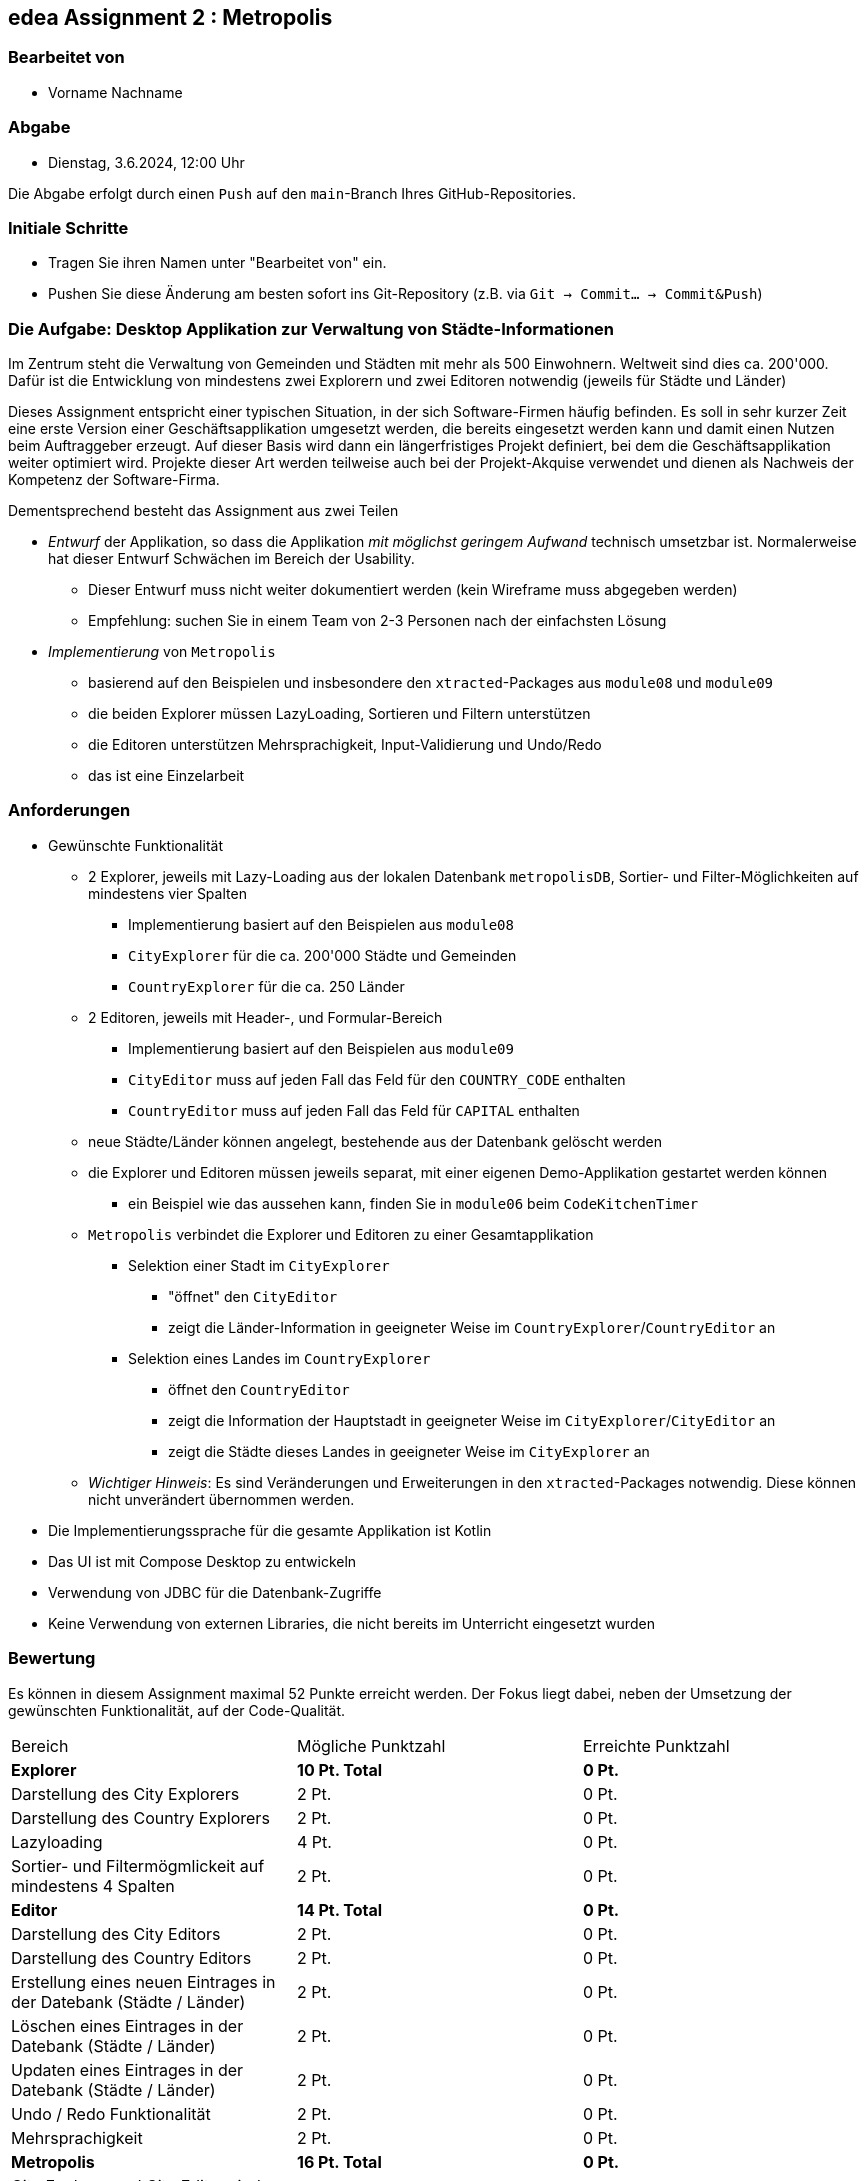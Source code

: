 == edea Assignment 2 : Metropolis

=== Bearbeitet von

* Vorname Nachname

=== Abgabe

* Dienstag, 3.6.2024, 12:00 Uhr

Die Abgabe erfolgt durch einen `Push` auf den `main`-Branch Ihres GitHub-Repositories.


=== Initiale Schritte
[circle]
* Tragen Sie ihren Namen unter "Bearbeitet von" ein.
* Pushen Sie diese Änderung am besten sofort ins Git-Repository (z.B. via `Git -> Commit… -> Commit&Push`)


=== Die Aufgabe: Desktop Applikation zur Verwaltung von Städte-Informationen

Im Zentrum steht die Verwaltung von Gemeinden und Städten mit mehr als 500 Einwohnern. Weltweit sind dies ca. 200'000. Dafür ist die Entwicklung von mindestens zwei Explorern und zwei Editoren notwendig (jeweils für Städte und Länder)

Dieses Assignment entspricht einer typischen Situation, in der sich Software-Firmen häufig befinden. Es soll in sehr kurzer Zeit eine erste Version einer Geschäftsapplikation umgesetzt werden, die bereits eingesetzt werden kann und damit einen Nutzen beim Auftraggeber erzeugt. Auf dieser Basis wird dann ein längerfristiges Projekt definiert, bei dem die Geschäftsapplikation weiter optimiert wird. Projekte dieser Art werden teilweise auch bei der Projekt-Akquise verwendet und dienen als Nachweis der Kompetenz der Software-Firma.

Dementsprechend besteht das Assignment aus zwei Teilen
[circle]
* _Entwurf_ der Applikation, so dass die Applikation _mit möglichst geringem Aufwand_ technisch umsetzbar ist. Normalerweise hat dieser Entwurf Schwächen im Bereich der Usability.
** Dieser Entwurf muss nicht weiter dokumentiert werden (kein Wireframe muss abgegeben werden)
** Empfehlung: suchen Sie in einem Team von 2-3 Personen nach der einfachsten Lösung
* _Implementierung_ von `Metropolis`
** basierend auf den Beispielen und insbesondere den `xtracted`-Packages aus `module08` und `module09`
** die beiden Explorer müssen LazyLoading, Sortieren und Filtern unterstützen
** die Editoren unterstützen Mehrsprachigkeit, Input-Validierung und Undo/Redo
** das ist eine Einzelarbeit


=== Anforderungen
[circle]
* Gewünschte Funktionalität
** 2 Explorer, jeweils mit Lazy-Loading aus der lokalen Datenbank `metropolisDB`, Sortier- und Filter-Möglichkeiten auf mindestens vier Spalten
*** Implementierung basiert auf den Beispielen aus `module08`
*** `CityExplorer` für die ca. 200'000 Städte und Gemeinden
*** `CountryExplorer` für die ca. 250 Länder
** 2 Editoren, jeweils mit Header-, und Formular-Bereich
*** Implementierung basiert auf den Beispielen aus `module09`
*** `CityEditor` muss auf jeden Fall das Feld für den `COUNTRY_CODE` enthalten
*** `CountryEditor` muss auf jeden Fall das Feld für `CAPITAL` enthalten
** neue Städte/Länder können angelegt, bestehende aus der Datenbank gelöscht werden
** die Explorer und Editoren müssen jeweils separat, mit einer eigenen Demo-Applikation gestartet werden können
*** ein Beispiel wie das aussehen kann, finden Sie in `module06` beim `CodeKitchenTimer`
** `Metropolis` verbindet die Explorer und Editoren zu einer Gesamtapplikation
*** Selektion einer Stadt im `CityExplorer`
**** "öffnet" den `CityEditor`
**** zeigt die Länder-Information in geeigneter Weise im `CountryExplorer`/`CountryEditor` an
*** Selektion eines Landes im `CountryExplorer`
**** öffnet den `CountryEditor`
**** zeigt die Information der Hauptstadt in geeigneter Weise im `CityExplorer`/`CityEditor` an
**** zeigt die Städte dieses Landes in geeigneter Weise im `CityExplorer` an
** _Wichtiger Hinweis_: Es sind Veränderungen und Erweiterungen in den `xtracted`-Packages notwendig. Diese können nicht unverändert übernommen werden.
* Die Implementierungssprache für die gesamte Applikation ist Kotlin
* Das UI ist mit Compose Desktop zu entwickeln
* Verwendung von JDBC für die Datenbank-Zugriffe
* Keine Verwendung von externen Libraries, die nicht bereits im Unterricht eingesetzt wurden


=== Bewertung
Es können in diesem Assignment maximal 52 Punkte erreicht werden. Der Fokus liegt dabei, neben der Umsetzung der gewünschten Funktionalität, auf der Code-Qualität.

[cols=3, format=dsv]
|===
Bereich:Mögliche Punktzahl:Erreichte Punktzahl
*Explorer*:*10 Pt. Total*: *0 Pt.*
Darstellung des City Explorers:2 Pt.:0 Pt.
Darstellung des Country Explorers:2 Pt.:0 Pt.
Lazyloading:4 Pt.:0 Pt.
Sortier- und Filtermögmlickeit auf mindestens 4 Spalten:2 Pt.:0 Pt.

*Editor*:*14 Pt. Total*: *0 Pt.*
Darstellung des City Editors:2 Pt.:0 Pt.
Darstellung des Country Editors:2 Pt.:0 Pt.
Erstellung eines neuen Eintrages in der Datebank (Städte / Länder):2 Pt.:0 Pt.
Löschen eines Eintrages in der Datebank (Städte / Länder):2 Pt.:0 Pt.
Updaten eines Eintrages in der Datebank (Städte / Länder):2 Pt.:0 Pt.
Undo / Redo Funktionalität:2 Pt.:0 Pt.
Mehrsprachigkeit:2 Pt.:0 Pt.

*Metropolis*:*16 Pt. Total*:*0 Pt.*
City Explorer und City Editor sind verbunden:1 Pt.:0 Pt.
County Explorer und County Editor sind verbunden:1 Pt.:0 Pt.
Selektion im Explorer zeigt den entsprechnenden Editor an:2 Pt.:0 Pt.
Die modifizierten Daten werden im Explorer korrekt dargestellt:4 Pt.:0 Pt.
Die Applikation verbindet die Explorer und Editoren zu einer Gesamtapplikation:8 Pt.:0 Pt.

*Architektur*:*12 Pt. Total*:*0 Pt.*
Klare Aufgabenverteilung zwischen Model und View:3 Pt.:0 Pt.
Saubere Aufteilung der Composables in Sub-Composables:2 Pt.:0 Pt.
Code Qualitätt:5 Pt.:0 Pt.
Korrekte Anwendung von Coroutines:2 Pt.:0 Pt.
|===

Die Note wird wie folgt berechnet und macht 50% der Gesamtnote aus.

Note = ((Erreichte Punkte / 52) * 5) + 1



=== Compose Desktop Application
Sie können eine "doppelklickbare" Applikation und einen dazugehörigen Installer generieren lassen.

Dazu in `src/main/kotlin/main.kt` die zu startende Applikation eintragen.

* `./gradlew run` - startet die Applikation (ist die richtige Applikation eingetragen?)
* `./gradlew packageDistributionForCurrentOS` - erzeugt eine doppelklickbare Applikation und einen Installer (siehe  `build/compose/binaries`)

Dafür muss die Datenbank jedoch ausserhalb der Applikation (des jar-Files) liegen.
